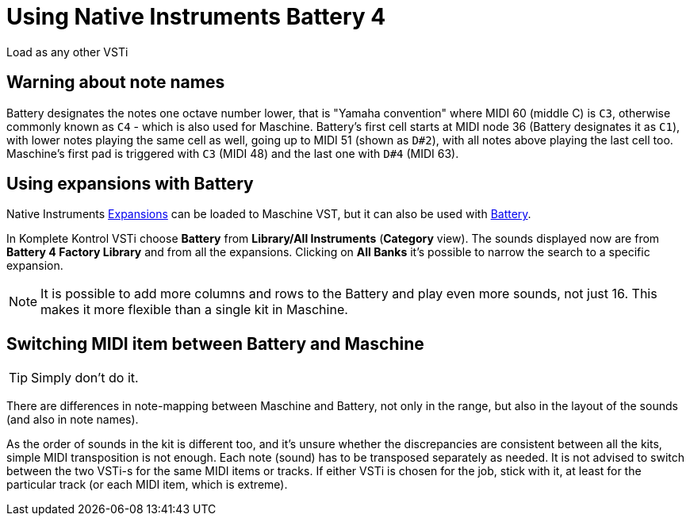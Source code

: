 = Using Native Instruments Battery 4

Load as any other VSTi

== Warning about note names

Battery designates the notes one octave number lower, that is
"Yamaha convention" where MIDI 60 (middle C) is `C3`, otherwise commonly known
as `C4` - which is also used for Maschine.
Battery's first cell starts at MIDI node 36 (Battery designates it as `C1`),
with lower notes playing the same cell as well, going up to MIDI 51
(shown as `D#2`), with all notes above playing the last cell too.
Maschine's first pad is triggered with `C3` (MIDI 48) and the last one with
`D#4` (MIDI 63).

== Using expansions with Battery

Native Instruments https://www.native-instruments.com/en/specials/komplete/expansions/[Expansions]
can be loaded to Maschine VST, but it can also be used with
https://www.native-instruments.com/en/products/komplete/drums/battery-4/[Battery].

In Komplete Kontrol VSTi choose *Battery* from *Library/All Instruments* (*Category* view).
The sounds displayed now are from *Battery 4 Factory Library* and from all the expansions.
Clicking on *All Banks* it's possible to narrow the search to a specific expansion.

[NOTE]
It is possible to add more columns and rows to the Battery and play even more
sounds, not just 16.
This makes it more flexible than a single kit in Maschine.

== Switching MIDI item between Battery and Maschine

[TIP]
Simply don't do it.

There are differences in note-mapping between Maschine and Battery, not only
in the range, but also in the layout of the sounds (and also in note names).

As the order of sounds in the kit is different too, and it's unsure whether
the discrepancies are consistent between all the kits, simple MIDI
transposition is not enough.
Each note (sound) has to be transposed separately as needed.
It is not advised to switch between the two VSTi-s for the same MIDI items or tracks.
If either VSTi is chosen for the job, stick with it, at least for the particular
track (or each MIDI item, which is extreme).
